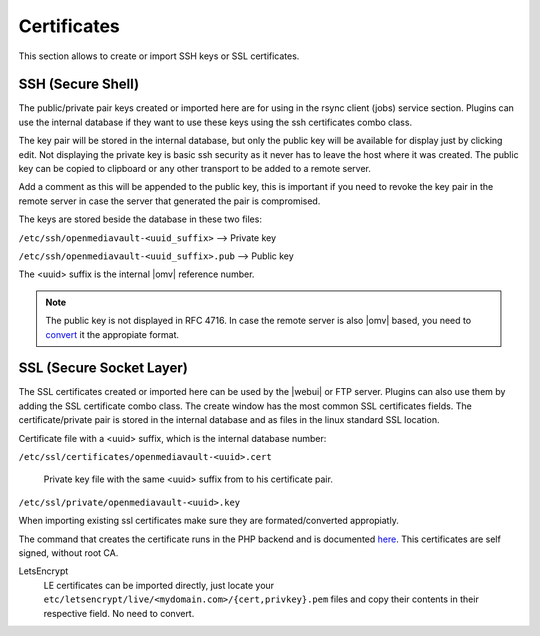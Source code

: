 Certificates
####

This section allows to create or import SSH keys or SSL certificates.

SSH (Secure Shell)
^^^^

The public/private pair keys created or imported here are for using in the rsync client (jobs) service section. Plugins can use the internal database if they want to use these keys using the ssh certificates combo class.

The key pair will be stored in the internal database, but only the public key will be available for display just by clicking edit. Not displaying the private key is basic ssh security as it never has to leave the host where it was created. The public key can be copied to clipboard or any other transport to be added to a remote server.

Add a comment as this will be appended to the public key, this is important if you need to revoke the key pair in the remote server in case the server that generated the pair is compromised.

The keys are stored beside the database in these two files:

``/etc/ssh/openmediavault-<uuid_suffix>``  --> Private key

``/etc/ssh/openmediavault-<uuid_suffix>.pub`` --> Public key

The <uuid> suffix is the internal |omv| reference number.

.. note::

	The public key is not displayed in RFC 4716. In case the remote server is also |omv| based, you need to `convert <services.html#id7>`_ it the appropiate format.


SSL (Secure Socket Layer)
^^^^

The SSL certificates created or imported here can be used by the |webui| or FTP server. Plugins can also use them by adding the SSL certificate combo class. The create window has the most common SSL certificates fields. The certificate/private pair is stored in the internal database and as files in the linux standard SSL location.

Certificate file with a <uuid> suffix, which is the internal database number:

``/etc/ssl/certificates/openmediavault-<uuid>.cert`` 

 Private key file with the same <uuid> suffix from to his certificate pair.
``/etc/ssl/private/openmediavault-<uuid>.key``

When importing existing ssl certificates make sure they are formated/converted appropiatly. 

The command that creates the certificate runs in the PHP backend and is documented `here <https://github.com/openmediavault/openmediavault/blob/20ec529737e6eca2e1f98d0b3d1ade16a3c338e1/deb/openmediavault/usr/share/openmediavault/engined/rpc/certificatemgmt.inc#L234-L358>`_. This certificates are self signed, without root CA.

LetsEncrypt
	LE certificates can be imported directly, just locate your ``etc/letsencrypt/live/<mydomain.com>/{cert,privkey}.pem`` files and copy their contents in their respective field. No need to convert.